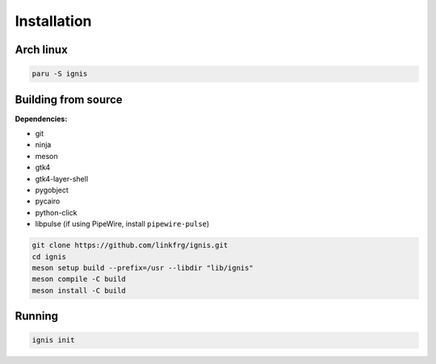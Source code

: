 Installation
============

Arch linux
-----------

.. code-block:: bash

    paru -S ignis

Building from source
---------------------

**Dependencies:**

- git 
- ninja 
- meson 
- gtk4 
- gtk4-layer-shell
- pygobject
- pycairo
- python-click
- libpulse (if using PipeWire, install ``pipewire-pulse``)

.. code-block:: bash
    
    git clone https://github.com/linkfrg/ignis.git
    cd ignis
    meson setup build --prefix=/usr --libdir "lib/ignis"
    meson compile -C build
    meson install -C build


Running
--------

.. code-block:: bash

    ignis init